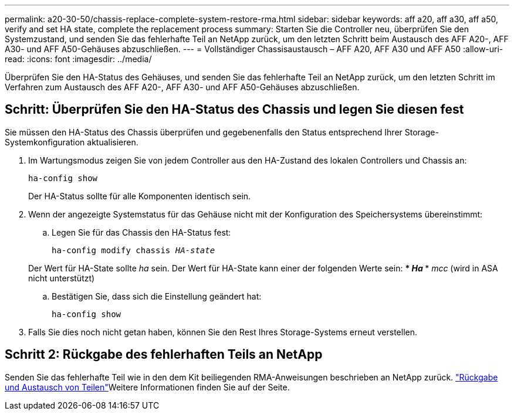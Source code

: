 ---
permalink: a20-30-50/chassis-replace-complete-system-restore-rma.html 
sidebar: sidebar 
keywords: aff a20, aff a30, aff a50, verify and set HA state, complete the replacement process 
summary: Starten Sie die Controller neu, überprüfen Sie den Systemzustand, und senden Sie das fehlerhafte Teil an NetApp zurück, um den letzten Schritt beim Austausch des AFF A20-, AFF A30- und AFF A50-Gehäuses abzuschließen. 
---
= Vollständiger Chassisaustausch – AFF A20, AFF A30 und AFF A50
:allow-uri-read: 
:icons: font
:imagesdir: ../media/


[role="lead"]
Überprüfen Sie den HA-Status des Gehäuses, und senden Sie das fehlerhafte Teil an NetApp zurück, um den letzten Schritt im Verfahren zum Austausch des AFF A20-, AFF A30- und AFF A50-Gehäuses abzuschließen.



== Schritt: Überprüfen Sie den HA-Status des Chassis und legen Sie diesen fest

Sie müssen den HA-Status des Chassis überprüfen und gegebenenfalls den Status entsprechend Ihrer Storage-Systemkonfiguration aktualisieren.

. Im Wartungsmodus zeigen Sie von jedem Controller aus den HA-Zustand des lokalen Controllers und Chassis an:
+
`ha-config show`

+
Der HA-Status sollte für alle Komponenten identisch sein.

. Wenn der angezeigte Systemstatus für das Gehäuse nicht mit der Konfiguration des Speichersystems übereinstimmt:
+
.. Legen Sie für das Chassis den HA-Status fest:
+
`ha-config modify chassis _HA-state_`

+
Der Wert für HA-State sollte _ha_ sein. Der Wert für HA-State kann einer der folgenden Werte sein: *** _Ha_ *** _mcc_ (wird in ASA nicht unterstützt)

.. Bestätigen Sie, dass sich die Einstellung geändert hat:
+
`ha-config show`



. Falls Sie dies noch nicht getan haben, können Sie den Rest Ihres Storage-Systems erneut verstellen.




== Schritt 2: Rückgabe des fehlerhaften Teils an NetApp

Senden Sie das fehlerhafte Teil wie in den dem Kit beiliegenden RMA-Anweisungen beschrieben an NetApp zurück.  https://mysupport.netapp.com/site/info/rma["Rückgabe und Austausch von Teilen"]Weitere Informationen finden Sie auf der Seite.
